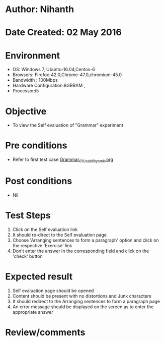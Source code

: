 * Author: Nihanth
* Date Created: 02 May 2016
* Environment
  - OS: Windows 7, Ubuntu-16.04,Centos-6
  - Browsers: Firefox-42.0,Chrome-47.0,chromium-45.0
  - Bandwidth : 100Mbps
  - Hardware Configuration:8GBRAM , 
  - Processor:i5

* Objective
  - To view the Self evaluation of "Grammar" experiment

* Pre conditions
  - Refer to first test case [[https://github.com/Virtual-Labs/virtual-english-iitg/blob/master/test-cases/integration_test-cases/Grammar/Grammar_01_Usability_smk.org][Grammar_01_Usability_smk.org]]

* Post conditions
  - Nil
* Test Steps
  1. Click on the Self evaluation link 
  2. It should re-direct to the Self evaluation page
  3. Choose 'Arranging sentences to form a paragraph' option and click on the respective 'Exercise' link
  4. Don't enter the answer in the corresponding field and click on the 'check' button

* Expected result
  1. Self evaluation page should be opened
  2. Content should be present with no distortions and Junk characters
  3. It should redirect to the Arranging sentences to form a paragraph page 
  4. An error message should be displayed on the screen as to enter the appropriate answer

* Review/comments


